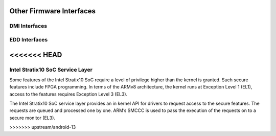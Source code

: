 Other Firmware Interfaces
=========================

DMI Interfaces
--------------

.. kernel-doc:: drivers/firmware/dmi_scan.c
   :export:

EDD Interfaces
--------------

.. kernel-doc:: drivers/firmware/edd.c
   :internal:

<<<<<<< HEAD
=======
Intel Stratix10 SoC Service Layer
---------------------------------
Some features of the Intel Stratix10 SoC require a level of privilege
higher than the kernel is granted. Such secure features include
FPGA programming. In terms of the ARMv8 architecture, the kernel runs
at Exception Level 1 (EL1), access to the features requires
Exception Level 3 (EL3).

The Intel Stratix10 SoC service layer provides an in kernel API for
drivers to request access to the secure features. The requests are queued
and processed one by one. ARM’s SMCCC is used to pass the execution
of the requests on to a secure monitor (EL3).

.. kernel-doc:: include/linux/firmware/intel/stratix10-svc-client.h
   :functions: stratix10_svc_command_code

.. kernel-doc:: include/linux/firmware/intel/stratix10-svc-client.h
   :functions: stratix10_svc_client_msg

.. kernel-doc:: include/linux/firmware/intel/stratix10-svc-client.h
   :functions: stratix10_svc_command_config_type

.. kernel-doc:: include/linux/firmware/intel/stratix10-svc-client.h
   :functions: stratix10_svc_cb_data

.. kernel-doc:: include/linux/firmware/intel/stratix10-svc-client.h
   :functions: stratix10_svc_client

.. kernel-doc:: drivers/firmware/stratix10-svc.c
   :export:
>>>>>>> upstream/android-13

